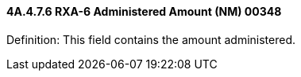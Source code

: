 ==== 4A.4.7.6 RXA-6 Administered Amount (NM) 00348

Definition: This field contains the amount administered.

